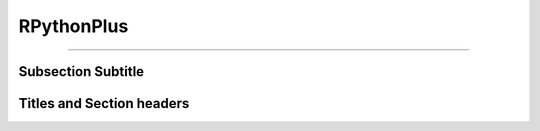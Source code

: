 **RPythonPlus**
=============
======================

Subsection Subtitle
-------------------
Titles and Section headers
--------------------------
